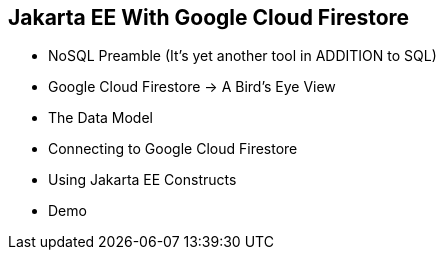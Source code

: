 == Jakarta EE With Google Cloud Firestore

* NoSQL Preamble (It's yet another tool in ADDITION to SQL)
* Google Cloud Firestore -> A Bird's Eye View
* The Data Model
* Connecting to Google Cloud Firestore
* Using Jakarta EE Constructs
* Demo